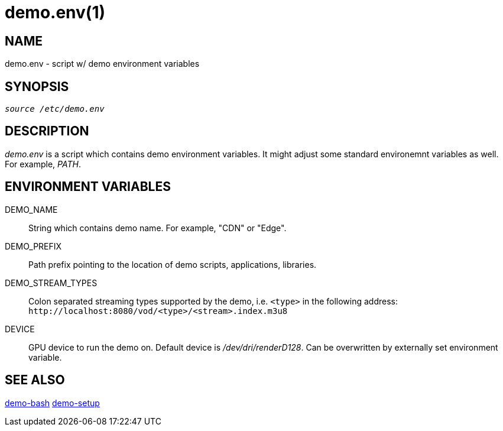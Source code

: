 demo.env(1)
===========

NAME
----
demo.env - script w/ demo environment variables

SYNOPSIS
--------
[verse]
'source /etc/demo.env'

DESCRIPTION
-----------
'demo.env' is a script which contains demo environment variables. It
might adjust some standard environemnt variables as well. For example,
'PATH'.

ENVIRONMENT VARIABLES
---------------------
DEMO_NAME::
	String which contains demo name. For example, "CDN" or "Edge".

DEMO_PREFIX::
	Path prefix pointing to the location of demo scripts, applications,
	libraries.

DEMO_STREAM_TYPES::
	Colon separated streaming types supported by the demo, i.e. `<type>`
	in the following address: `http://localhost:8080/vod/<type>/<stream>.index.m3u8`

DEVICE::
	GPU device to run the demo on. Default device is '/dev/dri/renderD128'.
	Can be overwritten by externally set environment variable.

SEE ALSO
--------
link:demo-bash.asciidoc[demo-bash]
link:demo-setup.asciidoc[demo-setup]

